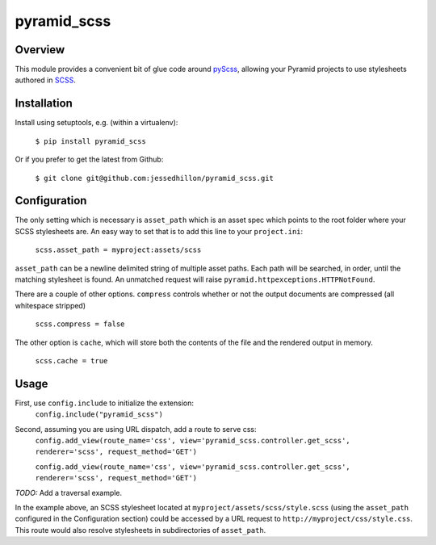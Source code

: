 ============
pyramid_scss
============

Overview
============
This module provides a convenient bit of glue code around `pyScss <https://github.com/Kronuz/pyScss>`_, allowing your Pyramid projects to use stylesheets authored in `SCSS <http://sass-lang.com/docs/yardoc/file.SCSS_FOR_SASS_USERS.html>`_. 

Installation
============
Install using setuptools, e.g. (within a virtualenv):

    ``$ pip install pyramid_scss``

Or if you prefer to get the latest from Github:

    ``$ git clone git@github.com:jessedhillon/pyramid_scss.git``

Configuration
===============
The only setting which is necessary is ``asset_path`` which is an asset spec which points to the root folder where your SCSS stylesheets are. An easy way to set that is to add this line to your ``project.ini``:

    ``scss.asset_path = myproject:assets/scss``

``asset_path`` can be a newline delimited string of multiple asset paths. Each path will be searched, in order, until the matching stylesheet is found. An unmatched request will raise ``pyramid.httpexceptions.HTTPNotFound``.

There are a couple of other options. ``compress`` controls whether or not the output documents are compressed (all whitespace stripped)

    ``scss.compress = false``

The other option is ``cache``, which will store both the contents of the file and the rendered output in memory.

    ``scss.cache = true``

Usage
===============
First, use ``config.include`` to initialize the extension:
    ``config.include("pyramid_scss")``

Second, assuming you are using URL dispatch, add a route to serve css:
    ``config.add_view(route_name='css', view='pyramid_scss.controller.get_scss', renderer='scss', request_method='GET')``

    ``config.add_view(route_name='css', view='pyramid_scss.controller.get_scss', renderer='scss', request_method='GET')``

*TODO:* Add a traversal example.

In the example above, an SCSS stylesheet located at ``myproject/assets/scss/style.scss`` (using the ``asset_path`` configured in the Configuration section) could be accessed by a URL request to ``http://myproject/css/style.css``. This route would also resolve stylesheets in subdirectories of ``asset_path``.
